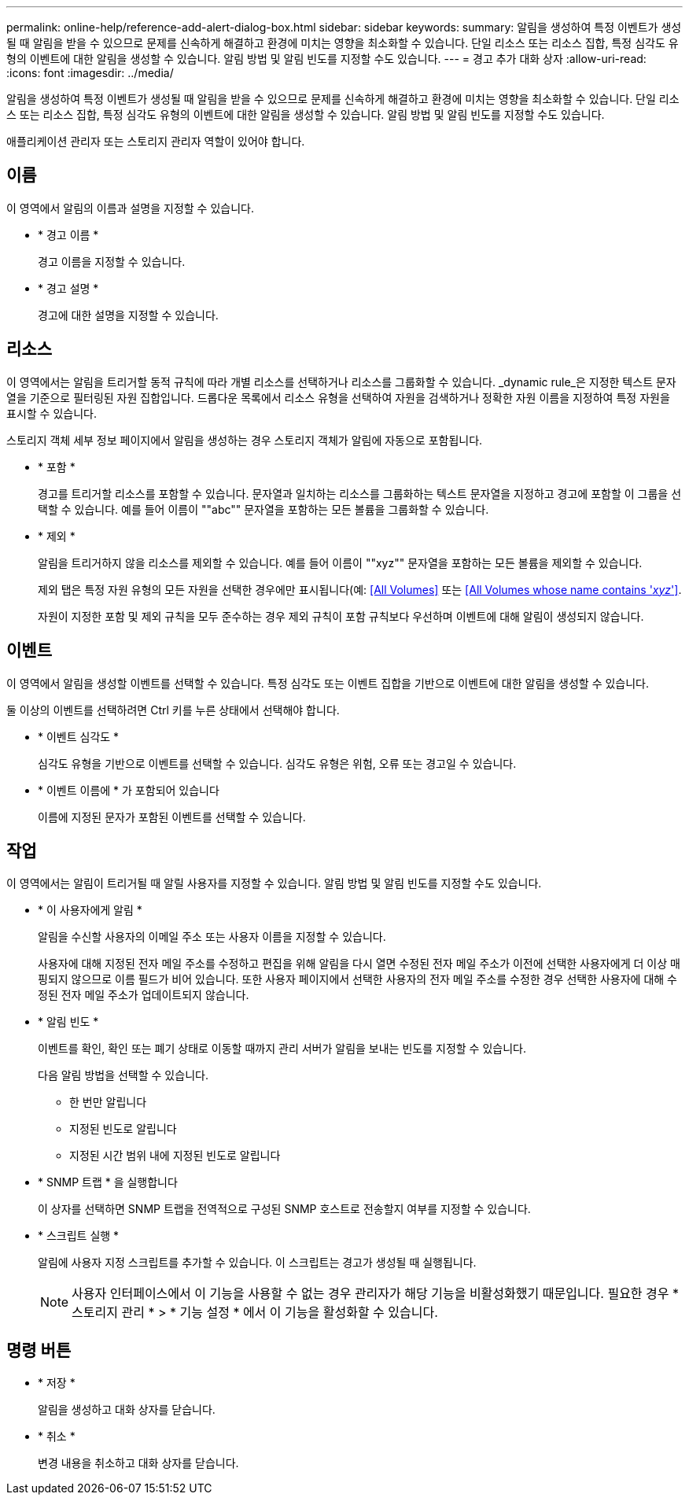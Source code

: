 ---
permalink: online-help/reference-add-alert-dialog-box.html 
sidebar: sidebar 
keywords:  
summary: 알림을 생성하여 특정 이벤트가 생성될 때 알림을 받을 수 있으므로 문제를 신속하게 해결하고 환경에 미치는 영향을 최소화할 수 있습니다. 단일 리소스 또는 리소스 집합, 특정 심각도 유형의 이벤트에 대한 알림을 생성할 수 있습니다. 알림 방법 및 알림 빈도를 지정할 수도 있습니다. 
---
= 경고 추가 대화 상자
:allow-uri-read: 
:icons: font
:imagesdir: ../media/


[role="lead"]
알림을 생성하여 특정 이벤트가 생성될 때 알림을 받을 수 있으므로 문제를 신속하게 해결하고 환경에 미치는 영향을 최소화할 수 있습니다. 단일 리소스 또는 리소스 집합, 특정 심각도 유형의 이벤트에 대한 알림을 생성할 수 있습니다. 알림 방법 및 알림 빈도를 지정할 수도 있습니다.

애플리케이션 관리자 또는 스토리지 관리자 역할이 있어야 합니다.



== 이름

이 영역에서 알림의 이름과 설명을 지정할 수 있습니다.

* * 경고 이름 *
+
경고 이름을 지정할 수 있습니다.

* * 경고 설명 *
+
경고에 대한 설명을 지정할 수 있습니다.





== 리소스

이 영역에서는 알림을 트리거할 동적 규칙에 따라 개별 리소스를 선택하거나 리소스를 그룹화할 수 있습니다. _dynamic rule_은 지정한 텍스트 문자열을 기준으로 필터링된 자원 집합입니다. 드롭다운 목록에서 리소스 유형을 선택하여 자원을 검색하거나 정확한 자원 이름을 지정하여 특정 자원을 표시할 수 있습니다.

스토리지 객체 세부 정보 페이지에서 알림을 생성하는 경우 스토리지 객체가 알림에 자동으로 포함됩니다.

* * 포함 *
+
경고를 트리거할 리소스를 포함할 수 있습니다. 문자열과 일치하는 리소스를 그룹화하는 텍스트 문자열을 지정하고 경고에 포함할 이 그룹을 선택할 수 있습니다. 예를 들어 이름이 ""abc"" 문자열을 포함하는 모든 볼륨을 그룹화할 수 있습니다.

* * 제외 *
+
알림을 트리거하지 않을 리소스를 제외할 수 있습니다. 예를 들어 이름이 ""xyz"" 문자열을 포함하는 모든 볼륨을 제외할 수 있습니다.

+
제외 탭은 특정 자원 유형의 모든 자원을 선택한 경우에만 표시됩니다(예: <<All Volumes>> 또는 <<All Volumes whose name contains '_xyz_'>>.

+
자원이 지정한 포함 및 제외 규칙을 모두 준수하는 경우 제외 규칙이 포함 규칙보다 우선하며 이벤트에 대해 알림이 생성되지 않습니다.





== 이벤트

이 영역에서 알림을 생성할 이벤트를 선택할 수 있습니다. 특정 심각도 또는 이벤트 집합을 기반으로 이벤트에 대한 알림을 생성할 수 있습니다.

둘 이상의 이벤트를 선택하려면 Ctrl 키를 누른 상태에서 선택해야 합니다.

* * 이벤트 심각도 *
+
심각도 유형을 기반으로 이벤트를 선택할 수 있습니다. 심각도 유형은 위험, 오류 또는 경고일 수 있습니다.

* * 이벤트 이름에 * 가 포함되어 있습니다
+
이름에 지정된 문자가 포함된 이벤트를 선택할 수 있습니다.





== 작업

이 영역에서는 알림이 트리거될 때 알릴 사용자를 지정할 수 있습니다. 알림 방법 및 알림 빈도를 지정할 수도 있습니다.

* * 이 사용자에게 알림 *
+
알림을 수신할 사용자의 이메일 주소 또는 사용자 이름을 지정할 수 있습니다.

+
사용자에 대해 지정된 전자 메일 주소를 수정하고 편집을 위해 알림을 다시 열면 수정된 전자 메일 주소가 이전에 선택한 사용자에게 더 이상 매핑되지 않으므로 이름 필드가 비어 있습니다. 또한 사용자 페이지에서 선택한 사용자의 전자 메일 주소를 수정한 경우 선택한 사용자에 대해 수정된 전자 메일 주소가 업데이트되지 않습니다.

* * 알림 빈도 *
+
이벤트를 확인, 확인 또는 폐기 상태로 이동할 때까지 관리 서버가 알림을 보내는 빈도를 지정할 수 있습니다.

+
다음 알림 방법을 선택할 수 있습니다.

+
** 한 번만 알립니다
** 지정된 빈도로 알립니다
** 지정된 시간 범위 내에 지정된 빈도로 알립니다


* * SNMP 트랩 * 을 실행합니다
+
이 상자를 선택하면 SNMP 트랩을 전역적으로 구성된 SNMP 호스트로 전송할지 여부를 지정할 수 있습니다.

* * 스크립트 실행 *
+
알림에 사용자 지정 스크립트를 추가할 수 있습니다. 이 스크립트는 경고가 생성될 때 실행됩니다.

+
[NOTE]
====
사용자 인터페이스에서 이 기능을 사용할 수 없는 경우 관리자가 해당 기능을 비활성화했기 때문입니다. 필요한 경우 * 스토리지 관리 * > * 기능 설정 * 에서 이 기능을 활성화할 수 있습니다.

====




== 명령 버튼

* * 저장 *
+
알림을 생성하고 대화 상자를 닫습니다.

* * 취소 *
+
변경 내용을 취소하고 대화 상자를 닫습니다.


